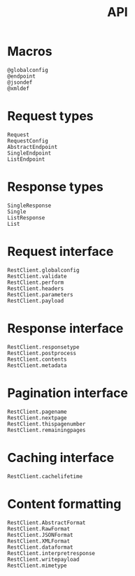 #+title: API

* Macros

#+begin_src @docs
@globalconfig
@endpoint
@jsondef
@xmldef
#+end_src

* Request types

#+begin_src @docs
Request
RequestConfig
AbstractEndpoint
SingleEndpoint
ListEndpoint
#+end_src

* Response types

#+begin_src @docs
SingleResponse
Single
ListResponse
List
#+end_src

* Request interface

#+begin_src @docs
RestClient.globalconfig
RestClient.validate
RestClient.perform
RestClient.headers
RestClient.parameters
RestClient.payload
#+end_src

* Response interface

#+begin_src @docs
RestClient.responsetype
RestClient.postprocess
RestClient.contents
RestClient.metadata
#+end_src

* Pagination interface

#+begin_src @docs
RestClient.pagename
RestClient.nextpage
RestClient.thispagenumber
RestClient.remainingpages
#+end_src

* Caching interface

#+begin_src @docs
RestClient.cachelifetime
#+end_src

* Content formatting

#+begin_src @docs
RestClient.AbstractFormat
RestClient.RawFormat
RestClient.JSONFormat
RestClient.XMLFormat
RestClient.dataformat
RestClient.interpretresponse
RestClient.writepayload
RestClient.mimetype
#+end_src
